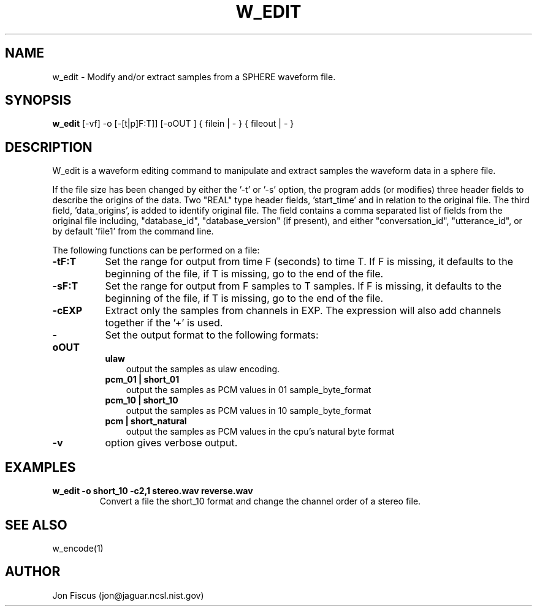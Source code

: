 .\" @(#)w_edit.1 94/06/01 NIST;
.\" NIST ASRG
.\" Jonathan G. Fiscus
.\"
.TH W_EDIT 1 "9 Apr 93"

.SH NAME
.nf
w_edit \-  Modify and/or extract samples from a SPHERE waveform file.
.fi

.SH SYNOPSIS
.nf
\fBw_edit\fP [-vf] -o [-[t|p]F:T]] [-oOUT ] { filein | - } { fileout | - }
.fi

.SH DESCRIPTION

W_edit is a waveform editing command to manipulate and extract samples
the waveform data in a sphere file.  

If the file size has been changed by either the '-t' or '-s' option,
the program adds (or modifies) three header fields to describe the
origins of the data.  Two "REAL" type header fields, 'start_time' and
'end_time', are added to store the begin and end times of the new file
in relation to the original file.  The third field, 'data_origins', is
added to identify original file.  The field contains a comma separated
list of fields from the original file including, "database_id",
"database_version" (if present), and either "conversation_id",
"utterance_id", or by default 'file1' from the command line.

The following functions can be performed on a file:

.TP 8
.B "\-tF:T"
Set the range for output from time F (seconds) to time T.
If F is missing, it defaults to the beginning of the file,
if T is missing, go to the end of the file. 
.TP 8
.B "\-sF:T"
Set the range for output from F samples to T samples.
If F is missing, it defaults to the beginning of the file,
if T is missing, go to the end of the file. 
.TP 8
.B "\-cEXP"
Extract only the samples from channels in EXP.  The 
expression will also add channels together if the '+'
is used.
.TP 8
.B "\-oOUT"
Set the output format to the following formats:
.RS
.TP 3
.B "ulaw"
output the samples as ulaw encoding.
.TP
.B "pcm_01 | short_01"
output the samples as PCM values in 01 sample_byte_format
.TP
.B "pcm_10 | short_10"
output the samples as PCM values in 10 sample_byte_format
.TP
.B "pcm | short_natural"
output the samples as PCM values in the cpu's natural byte format
.RE

.TP 8
.B "-v"
option gives verbose output.

.SH EXAMPLES
.PD 0
.TP
.B "w_edit -o short_10 -c2,1 stereo.wav reverse.wav"
Convert a file the short_10 format and change the channel
order of a stereo file.
.PD

.SH SEE ALSO
w_encode(1)

.SH AUTHOR
Jon Fiscus (jon@jaguar.ncsl.nist.gov)

